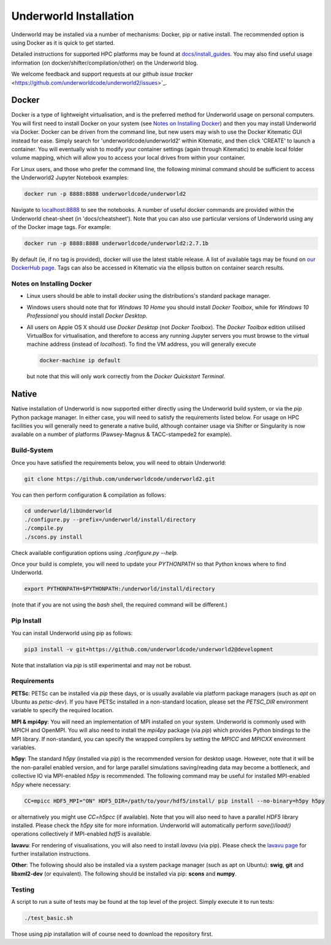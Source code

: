Underworld Installation
=======================

Underworld may be installed via a number of mechanisms: Docker, pip or native install. The recommended option is using Docker as it is quick to get started.

Detailed instructions for supported HPC platforms may be found at `docs/install_guides
<https://github.com/underworldcode/underworld2/tree/master/docs/install_guides>`_. You may also find useful usage information (on docker/shifter/compilation/other) on the Underworld blog.

We welcome feedback and support requests at our `github issue tracker` <https://github.com/underworldcode/underworld2/issues>`_.

Docker
------

Docker is a type of lightweight virtualisation, and is the preferred method for Underworld usage on personal computers. You will first need to install Docker on your system (see `Notes on Installing Docker`_) and then you may install Underworld via Docker. Docker can be driven from the command line, but new users may wish to use the Docker Kitematic GUI instead for ease. Simply search for 'underworldcode/underworld2' within Kitematic, and then click 'CREATE' to launch a container. You will eventually wish to modify your container settings (again through Kitematic) to enable local folder volume mapping, which will allow you to access your local drives from within your container.

For Linux users, and those who prefer the command line, the following minimal command should be sufficient to access the Underworld2 Jupyter Notebook examples:

.. code:: bash

   docker run -p 8888:8888 underworldcode/underworld2

Navigate to `localhost:8888 <localhost:8888>`_ to see the notebooks. A number of useful docker commands are provided within the Underworld cheat-sheet (in 'docs/cheatsheet'). Note that you can also use particular versions of Underworld using any of the Docker image tags. For example:

.. code:: bash

   docker run -p 8888:8888 underworldcode/underworld2:2.7.1b

By default (ie, if no tag is provided), docker will use the latest stable release. A list of available tags may be found on `our DockerHub page <https://hub.docker.com/r/underworldcode/underworld2/tags>`_. Tags can also be accessed in Kitematic via the ellipsis button on container search results. 

Notes on Installing Docker
~~~~~~~~~~~~~~~~~~~~~~~~~~

- Linux users should be able to install *docker* using the distributions's standard package manager. 
- Windows users should note that for *Windows 10 Home* you should install *Docker Toolbox*, while for *Windows 10 Professional* you should install *Docker Desktop*.  
- All users on Apple OS X should use *Docker Desktop* (not *Docker Toolbox*). The *Docker Toolbox* edition utilised VirtualBox for virtualisation, and therefore to access any running Jupyter servers you must browse to the virtual machine address (instead of *localhost*). To find the VM address, you will generally execute

  .. code:: bash

     docker-machine ip default

  but note that this will only work correctly from the *Docker Quickstart Terminal*.

Native
------

Native installation of Underworld is now supported either directly using the Underworld build system, or via the `pip` Python package manager. In either case, you will need to satisfy the requirements listed below. For usage on HPC facilities you will generally need to generate a native build, although container usage via Shifter or Singularity is now available on a number of platforms (Pawsey-Magnus & TACC-stampede2 for example). 

Build-System
~~~~~~~~~~~~

Once you have satisfied the requirements below, you will need to obtain Underworld:

.. code:: bash

   git clone https://github.com/underworldcode/underworld2.git

You can then perform configuration & compilation as follows:

.. code:: bash

   cd underworld/libUnderworld
   ./configure.py --prefix=/underworld/install/directory
   ./compile.py 
   ./scons.py install 

Check available configuration options using `./configure.py --help`.  

Once your build is complete, you will need to update your `PYTHONPATH` so that Python knows where to find Underworld.

.. code:: bash

   export PYTHONPATH=$PYTHONPATH:/underworld/install/directory

(note that if you are not using the `bash` shell, the required command will be different.)

Pip Install
~~~~~~~~~~~

You can install Underworld using pip as follows:

.. code:: bash

   pip3 install -v git+https://github.com/underworldcode/underworld2@development

Note that installation via `pip` is still experimental and may not be robust. 

Requirements
~~~~~~~~~~~~

**PETSc**: PETSc can be installed via `pip` these days, or is usually available via platform package managers (such as `apt` on Ubuntu as `petsc-dev`). If you have PETSc installed in a non-standard location, please set the `PETSC_DIR` environment variable to specify the required location.

**MPI & mpi4py**: You will need an implementation of MPI installed on your system. Underworld is commonly used with MPICH and OpenMPI. You will also need to install the `mpi4py` package (via `pip`) which provides Python bindings to the MPI library. If non-standard, you can specify the wrapped compilers by setting the `MPICC` and `MPICXX` environment variables.

**h5py**: The standard `h5py` (installed via `pip`) is the recommended version for desktop usage. However, note that it will be the non-parallel enabled version, and for large parallel simulations saving/reading data may become a bottleneck, and collective IO via MPI-enabled `h5py` is recommended. The following command may be useful for installed MPI-enabled `h5py` where necessary:

.. code:: bash

   CC=mpicc HDF5_MPI="ON" HDF5_DIR=/path/to/your/hdf5/install/ pip install --no-binary=h5py h5py

or alternatively you might use `CC=h5pcc` (if available). Note that you will also need to have a parallel `HDF5` library installed. Please check the `h5py` site for more information. Underworld will automatically perform `save()`/`load()` operations collectively if MPI-enabled `hdf5` is available. 

**lavavu**: For rendering of visualisations, you will also need to install `lavavu` (via pip). Please check the `lavavu page <https://github.com/lavavu/LavaVu>`_ for further installation instructions. 

**Other**: The following should also be installed via a system package manager (such as apt on Ubuntu): **swig**, **git** and  **libxml2-dev** (or equivalent). The following should be installed via pip: **scons** and **numpy**.

Testing
~~~~~~~

A script to run a suite of tests may be found at the top level of the project. Simply execute it to run tests:

.. code:: bash

   ./test_basic.sh

Those using `pip` installation will of course need to download the repository first. 
